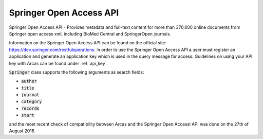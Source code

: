 Springer Open Access API
========

Springer Open Access API - Provides metadata and full-text content for more than
370,000 online documents from Springer open access xml, including BioMed Central
and SpringerOpen journals.

Information on the Springer Open Access API can be found on the official
site: https://dev.springer.com/restfuloperations. In order to use the
Springer Open Access API a user must register an application and generate
an application key which is used in the query message for access. Guidelines
on using your API key with Arcas can be found under :ref:`api_key`.

:code:`Springer` class supports the following arguments as search fields:

- :code:`author`
- :code:`title`
- :code:`journal`
- :code:`category`
- :code:`records`
- :code:`start`

and the most recent check of compatibility between Arcas and the Springer Open AccessI
API was done on the 27th of August 2018. 